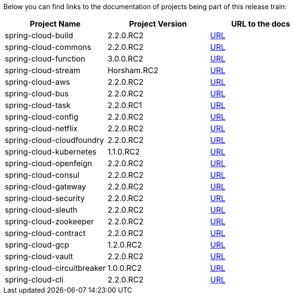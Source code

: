 Below you can find links to the documentation of projects being part of this release train:

|===
| Project Name | Project Version | URL to the docs

|spring-cloud-build|2.2.0.RC2|https://cloud.spring.io/spring-cloud-static/spring-cloud-build/2.2.0.RC2/reference/html/[URL]|spring-cloud-commons|2.2.0.RC2|https://cloud.spring.io/spring-cloud-static/spring-cloud-commons/2.2.0.RC2/reference/html/[URL]|spring-cloud-function|3.0.0.RC2|https://cloud.spring.io/spring-cloud-static/spring-cloud-function/3.0.0.RC2/reference/html/[URL]|spring-cloud-stream|Horsham.RC2|https://cloud.spring.io/spring-cloud-static/spring-cloud-stream/Horsham.RC2/reference/html/[URL]|spring-cloud-aws|2.2.0.RC2|https://cloud.spring.io/spring-cloud-static/spring-cloud-aws/2.2.0.RC2/reference/html/[URL]|spring-cloud-bus|2.2.0.RC2|https://cloud.spring.io/spring-cloud-static/spring-cloud-bus/2.2.0.RC2/reference/html/[URL]|spring-cloud-task|2.2.0.RC1|https://cloud.spring.io/spring-cloud-static/spring-cloud-task/2.2.0.RC1/reference/html/[URL]|spring-cloud-config|2.2.0.RC2|https://cloud.spring.io/spring-cloud-static/spring-cloud-config/2.2.0.RC2/reference/html/[URL]|spring-cloud-netflix|2.2.0.RC2|https://cloud.spring.io/spring-cloud-static/spring-cloud-netflix/2.2.0.RC2/reference/html/[URL]|spring-cloud-cloudfoundry|2.2.0.RC2|https://cloud.spring.io/spring-cloud-static/spring-cloud-cloudfoundry/2.2.0.RC2/reference/html/[URL]|spring-cloud-kubernetes|1.1.0.RC2|https://cloud.spring.io/spring-cloud-static/spring-cloud-kubernetes/1.1.0.RC2/reference/html/[URL]|spring-cloud-openfeign|2.2.0.RC2|https://cloud.spring.io/spring-cloud-static/spring-cloud-openfeign/2.2.0.RC2/reference/html/[URL]|spring-cloud-consul|2.2.0.RC2|https://cloud.spring.io/spring-cloud-static/spring-cloud-consul/2.2.0.RC2/reference/html/[URL]|spring-cloud-gateway|2.2.0.RC2|https://cloud.spring.io/spring-cloud-static/spring-cloud-gateway/2.2.0.RC2/reference/html/[URL]|spring-cloud-security|2.2.0.RC2|https://cloud.spring.io/spring-cloud-static/spring-cloud-security/2.2.0.RC2/reference/html/[URL]|spring-cloud-sleuth|2.2.0.RC2|https://cloud.spring.io/spring-cloud-static/spring-cloud-sleuth/2.2.0.RC2/reference/html/[URL]|spring-cloud-zookeeper|2.2.0.RC2|https://cloud.spring.io/spring-cloud-static/spring-cloud-zookeeper/2.2.0.RC2/reference/html/[URL]|spring-cloud-contract|2.2.0.RC2|https://cloud.spring.io/spring-cloud-static/spring-cloud-contract/2.2.0.RC2/reference/html/[URL]|spring-cloud-gcp|1.2.0.RC2|https://cloud.spring.io/spring-cloud-static/spring-cloud-gcp/1.2.0.RC2/reference/html/[URL]|spring-cloud-vault|2.2.0.RC2|https://cloud.spring.io/spring-cloud-static/spring-cloud-vault/2.2.0.RC2/reference/html/[URL]|spring-cloud-circuitbreaker|1.0.0.RC2|https://cloud.spring.io/spring-cloud-static/spring-cloud-circuitbreaker/1.0.0.RC2/reference/html/[URL]|spring-cloud-cli|2.2.0.RC2|https://cloud.spring.io/spring-cloud-static/spring-cloud-cli/2.2.0.RC2/reference/html/[URL]

|===

